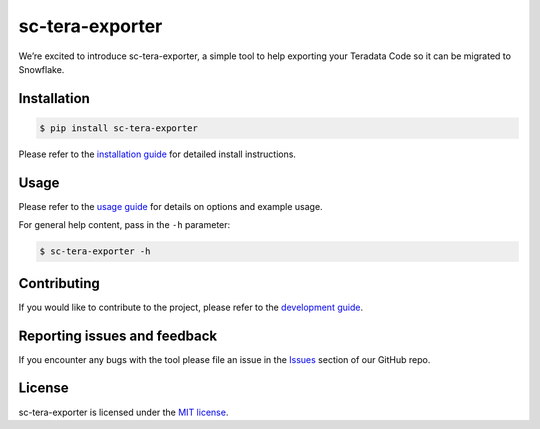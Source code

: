 

sc-tera-exporter
===============
We’re excited to introduce sc-tera-exporter, a simple tool to help exporting your Teradata Code
so it can be migrated to Snowflake.


Installation
------------

.. code:: bash

    $ pip install sc-tera-exporter

Please refer to the `installation guide`_ for detailed install instructions. 

Usage
-----

Please refer to the `usage guide`_ for details on options and example usage.

For general help content, pass in the ``-h`` parameter:

.. code:: bash

    $ sc-tera-exporter -h

Contributing
-----------------------------
If you would like to contribute to the project, please refer to the `development guide`_.

Reporting issues and feedback
-----------------------------

If you encounter any bugs with the tool please file an issue in the
`Issues`_ section of our GitHub repo.

License
-------

sc-tera-exporter is licensed under the `MIT license`_.

.. _installation guide: doc/installation_guide.md
.. _development guide: doc/development_guide.md
.. _usage guide: doc/usage_guide.md
.. _Issues: https://github.com/MobilizeNet/SnowConvertDDLExportScripts/issues
.. _MIT license: https://github.com/Microsoft/mssql-scripter/blob/dev/LICENSE.txt